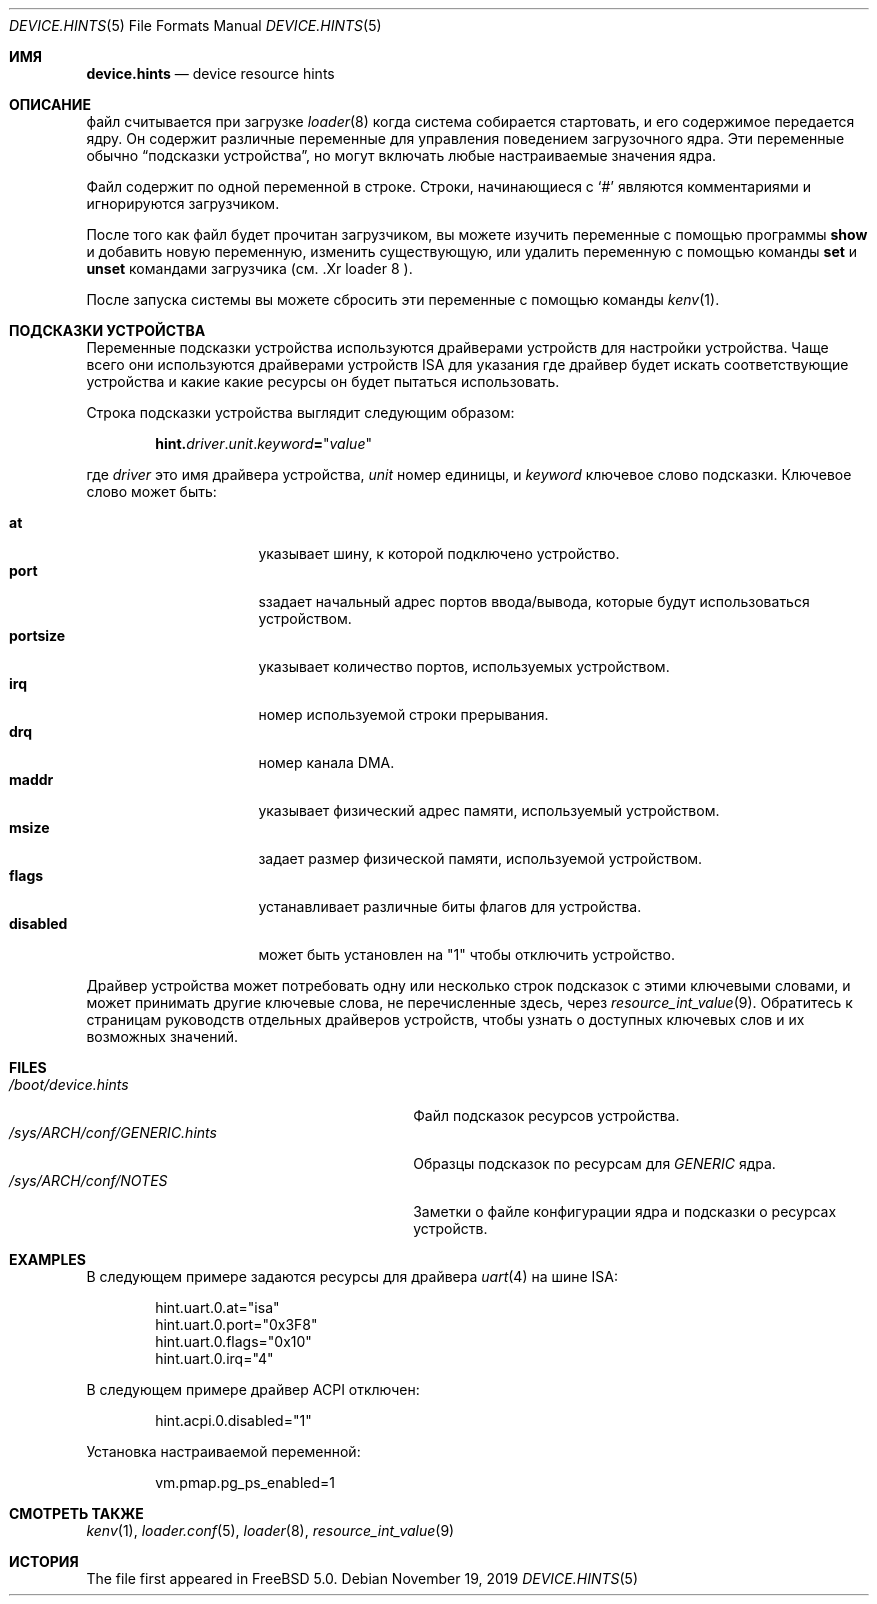 .\" Copyright (c) 2001
.\" Kazutaka YOKOTA <yokota@zodiac.mech.utsunomiya-u.ac.jp>
.\" All rights reserved.
.\"
.\" Redistribution and use in source and binary forms, with or without
.\" modification, are permitted provided that the following conditions
.\" are met:
.\" 1. Redistributions of source code must retain the above copyright
.\"    notice, this list of conditions and the following disclaimer as
.\"    the first lines of this file unmodified.
.\" 2. Redistributions in binary form must reproduce the above copyright
.\"    notice, this list of conditions and the following disclaimer in the
.\"    documentation and/or other materials provided with the distribution.
.\"
.\" THIS SOFTWARE IS PROVIDED BY THE AUTHOR ``AS IS'' AND ANY EXPRESS OR
.\" IMPLIED WARRANTIES, INCLUDING, BUT NOT LIMITED TO, THE IMPLIED WARRANTIES
.\" OF MERCHANTABILITY AND FITNESS FOR A PARTICULAR PURPOSE ARE DISCLAIMED.
.\" IN NO EVENT SHALL THE AUTHOR BE LIABLE FOR ANY DIRECT, INDIRECT,
.\" INCIDENTAL, SPECIAL, EXEMPLARY, OR CONSEQUENTIAL DAMAGES (INCLUDING, BUT
.\" NOT LIMITED TO, PROCUREMENT OF SUBSTITUTE GOODS OR SERVICES; LOSS OF USE,
.\" DATA, OR PROFITS; OR BUSINESS INTERRUPTION) HOWEVER CAUSED AND ON ANY
.\" THEORY OF LIABILITY, WHETHER IN CONTRACT, STRICT LIABILITY, OR TORT
.\" (INCLUDING NEGLIGENCE OR OTHERWISE) ARISING IN ANY WAY OUT OF THE USE OF
.\" THIS SOFTWARE, EVEN IF ADVISED OF THE POSSIBILITY OF SUCH DAMAGE.
.\"
.Dd November 19, 2019
.Dt DEVICE.HINTS 5
.Os
.Sh ИМЯ
.Nm device.hints
.Nd device resource hints
.Sh ОПИСАНИЕ
.Nm
файл считывается при загрузке
.Xr loader 8
когда система собирается стартовать, и его содержимое
передается ядру.
Он содержит различные переменные для управления поведением загрузочного
ядра.
Эти переменные обычно
.Dq подсказки устройства ,
но могут включать любые настраиваемые значения ядра.
.Pp
Файл содержит по одной переменной в строке.
Строки, начинающиеся с
.Ql #
являются комментариями и игнорируются загрузчиком.
.Pp
После того как файл будет прочитан загрузчиком, вы можете изучить
переменные с помощью программы
.Ic show
и добавить новую переменную, изменить существующую,
или удалить переменную с помощью команды
.Ic set
и
.Ic unset
командами загрузчика
(см. .Xr loader 8 ).
.Pp
После запуска системы вы можете сбросить эти переменные
с помощью команды
.Xr kenv 1 .
.Sh ПОДСКАЗКИ УСТРОЙСТВА
Переменные подсказки устройства используются драйверами устройств для настройки
устройства.
Чаще всего они используются драйверами устройств ISA для указания
где драйвер будет искать соответствующие устройства и какие
какие ресурсы он будет пытаться использовать.
.Pp
Строка подсказки устройства выглядит следующим образом:
.Pp
.Sm off
.D1 Li hint. Ar driver . Ar unit . Ar keyword Li = Qq Ar value
.Sm on
.Pp
где
.Ar driver
это имя драйвера устройства,
.Ar unit
номер единицы, и
.Ar keyword
ключевое слово подсказки.
Ключевое слово может быть:
.Pp
.Bl -tag -width ".Li disabled" -compact -offset indent
.It Li at
указывает шину, к которой подключено устройство.
.It Li port
sзадает начальный адрес портов ввода/вывода, которые будут использоваться устройством.
.It Li portsize
указывает количество портов, используемых устройством.
.It Li irq
номер используемой строки прерывания.
.It Li drq
номер канала DMA.
.It Li maddr
указывает физический адрес памяти, используемый устройством.
.It Li msize
задает размер физической памяти, используемой устройством.
.It Li flags
устанавливает различные биты флагов для устройства.
.It Li disabled
может быть установлен на
.Qq 1
чтобы отключить устройство.
.El
.Pp
Драйвер устройства может потребовать одну или несколько строк подсказок с этими ключевыми словами,
и может принимать другие ключевые слова, не перечисленные здесь, через
.Xr resource_int_value 9 .
Обратитесь к страницам руководств отдельных драйверов устройств, чтобы узнать о доступных
ключевых слов и их возможных значений.
.\" .Sh CONTROL VARIABLES
.\" Lines not starting with
.\" .Dq hint.
.\" specify other control variables for the kernel.
.\" They look:
.\" .Pp
.\" .Dl <name>="<value>"
.\" XXX
.\" WE SHOULD LIST AVAILABLE VARIABLE NAMES AND THEIR POSSIBLE VALUES HERE!
.\" .Pp
.Sh FILES
.Bl -tag -width ".Pa /sys/ Ns Ar ARCH Ns Pa /conf/GENERIC.hints" -compact
.It Pa /boot/device.hints
Файл подсказок ресурсов устройства.
.It Pa /sys/ Ns Ar ARCH Ns Pa /conf/GENERIC.hints
Образцы подсказок по ресурсам для
.Pa GENERIC
ядра.
.It Pa /sys/ Ns Ar ARCH Ns Pa /conf/NOTES
Заметки о файле конфигурации ядра и подсказки о ресурсах устройств.
.El
.Sh EXAMPLES
В следующем примере задаются ресурсы для драйвера
.Xr uart 4
на шине ISA:
.Bd -literal -offset indent
hint.uart.0.at="isa"
hint.uart.0.port="0x3F8"
hint.uart.0.flags="0x10"
hint.uart.0.irq="4"
.Ed
.Pp
В следующем примере драйвер ACPI отключен:
.Bd -literal -offset indent
hint.acpi.0.disabled="1"
.Ed
.Pp
Установка настраиваемой переменной:
.Bd -literal -offset indent
vm.pmap.pg_ps_enabled=1
.Ed
.Sh СМОТРЕТЬ ТАКЖЕ
.Xr kenv 1 ,
.Xr loader.conf 5 ,
.Xr loader 8 ,
.Xr resource_int_value 9
.Sh ИСТОРИЯ
The
.Nm
file first appeared in
.Fx 5.0 .
